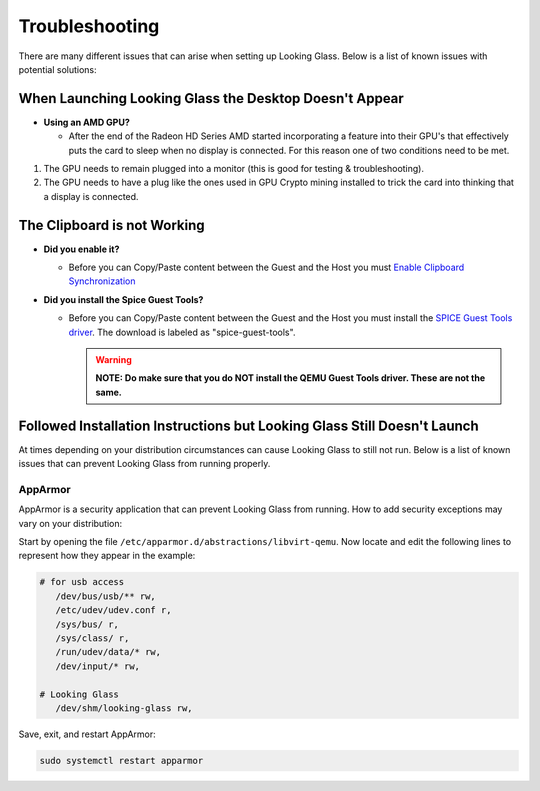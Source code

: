 Troubleshooting
###############

There are many different issues that can arise when setting up Looking
Glass. Below is a list of known issues with potential solutions:

.. _when_launching_looking_glass_the_desktop_doesnt_appear:

When Launching Looking Glass the Desktop Doesn't Appear
~~~~~~~~~~~~~~~~~~~~~~~~~~~~~~~~~~~~~~~~~~~~~~~~~~~~~~~

-  **Using an AMD GPU?**

   -  After the end of the Radeon HD Series AMD started incorporating a
      feature into their GPU's that effectively puts the card to sleep
      when no display is connected. For this reason one of two
      conditions need to be met.

#. The GPU needs to remain plugged into a monitor (this is good for
   testing & troubleshooting).
#. The GPU needs to have a plug like the ones used in GPU Crypto mining
   installed to trick the card into thinking that a display is
   connected.

.. _the_clipboard_is_not_working:

The Clipboard is not Working
~~~~~~~~~~~~~~~~~~~~~~~~~~~~

-  **Did you enable it?**

   -  Before you can Copy/Paste content between the Guest and the Host
      you must `Enable Clipboard
      Synchronization <https://looking-glass.hostfission.com/wiki/FAQ#How_to_enable_clipboard_synchronization_via_SPICE>`_

-  **Did you install the Spice Guest Tools?**

   -  Before you can Copy/Paste content between the Guest and the Host
      you must install the `SPICE Guest Tools
      driver <https://www.spice-space.org/download.html>`_. The
      download is labeled as "spice-guest-tools".

      .. warning::

         **NOTE: Do make sure that you do NOT install the QEMU Guest
         Tools driver. These are not the same.**

.. _followed_installation_instructions_but_looking_glass_still_doesnt_launch:

Followed Installation Instructions but Looking Glass Still Doesn't Launch
~~~~~~~~~~~~~~~~~~~~~~~~~~~~~~~~~~~~~~~~~~~~~~~~~~~~~~~~~~~~~~~~~~~~~~~~~

At times depending on your distribution circumstances can cause Looking
Glass to still not run. Below is a list of known issues that can prevent
Looking Glass from running properly.

AppArmor
^^^^^^^^

AppArmor is a security application that can prevent Looking Glass from
running. How to add security exceptions may vary on your distribution:

Start by opening the file ``/etc/apparmor.d/abstractions/libvirt-qemu``.
Now locate and edit the following lines to represent how they appear in
the example:

.. code:: text

   # for usb access
      /dev/bus/usb/** rw,
      /etc/udev/udev.conf r,
      /sys/bus/ r,
      /sys/class/ r,
      /run/udev/data/* rw,
      /dev/input/* rw,

   # Looking Glass
      /dev/shm/looking-glass rw,

Save, exit, and restart AppArmor:

.. code:: text

   sudo systemctl restart apparmor
